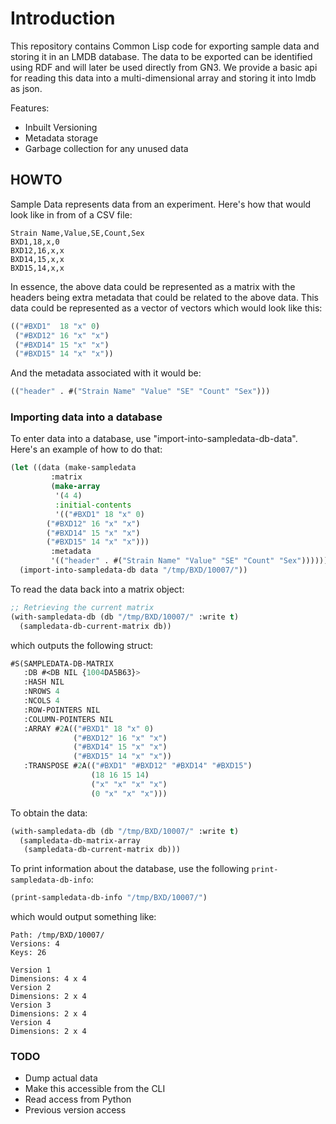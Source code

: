 * Introduction

This repository contains Common Lisp code for exporting sample data and storing it in an LMDB database.  The data to be exported can be identified using RDF and will later be used directly from GN3.  We provide a basic api for reading this data into a multi-dimensional array and storing it into lmdb as json.

Features:

- Inbuilt Versioning
- Metadata storage
- Garbage collection for any unused data

** HOWTO

Sample Data represents data from an experiment.  Here's how that would look like in from of a CSV file:

#+begin_src text
Strain Name,Value,SE,Count,Sex
BXD1,18,x,0
BXD12,16,x,x
BXD14,15,x,x
BXD15,14,x,x
#+end_src

In essence, the above data could be represented as a matrix with the headers being extra metadata that could be related to the above data.  This data could be represented as a vector of vectors which would look like this:

#+begin_src lisp
(("#BXD1"  18 "x" 0)
 ("#BXD12" 16 "x" "x")
 ("#BXD14" 15 "x" "x")
 ("#BXD15" 14 "x" "x"))
#+end_src

And the metadata associated with it would be:

#+begin_src lisp
(("header" . #("Strain Name" "Value" "SE" "Count" "Sex")))
#+end_src

*** Importing data into a database
To enter data into a database, use "import-into-sampledata-db-data".  Here's an example of how to do that:

#+begin_src lisp
(let ((data (make-sampledata
	     :matrix
	     (make-array
	      '(4 4)
	      :initial-contents
	      '(("#BXD1" 18 "x" 0)
		("#BXD12" 16 "x" "x")
		("#BXD14" 15 "x" "x")
		("#BXD15" 14 "x" "x")))
	     :metadata
	     '(("header" . #("Strain Name" "Value" "SE" "Count" "Sex"))))))
  (import-into-sampledata-db data "/tmp/BXD/10007/"))
#+end_src

To read the data back into a matrix object:

#+begin_src lisp
;; Retrieving the current matrix
(with-sampledata-db (db "/tmp/BXD/10007/" :write t)
  (sampledata-db-current-matrix db))
#+end_src

which outputs the following struct:

#+begin_src lisp
#S(SAMPLEDATA-DB-MATRIX
   :DB #<DB NIL {1004DA5B63}>
   :HASH NIL
   :NROWS 4
   :NCOLS 4
   :ROW-POINTERS NIL
   :COLUMN-POINTERS NIL
   :ARRAY #2A(("#BXD1" 18 "x" 0)
              ("#BXD12" 16 "x" "x")
              ("#BXD14" 15 "x" "x")
              ("#BXD15" 14 "x" "x"))
   :TRANSPOSE #2A(("#BXD1" "#BXD12" "#BXD14" "#BXD15")
                  (18 16 15 14)
                  ("x" "x" "x" "x")
                  (0 "x" "x" "x")))
#+end_src

To obtain the data:

#+begin_src lisp
(with-sampledata-db (db "/tmp/BXD/10007/" :write t)
  (sampledata-db-matrix-array
   (sampledata-db-current-matrix db)))
#+end_src

To print information about the database, use the following =print-sampledata-db-info=:

#+begin_src lisp
(print-sampledata-db-info "/tmp/BXD/10007/")
#+end_src

which would output something like:

#+begin_src text
Path: /tmp/BXD/10007/
Versions: 4
Keys: 26

Version 1
Dimensions: 4 x 4
Version 2
Dimensions: 2 x 4
Version 3
Dimensions: 2 x 4
Version 4
Dimensions: 2 x 4	
#+end_src

*** TODO
- Dump actual data
- Make this accessible from the CLI
- Read access from Python
- Previous version access
  
